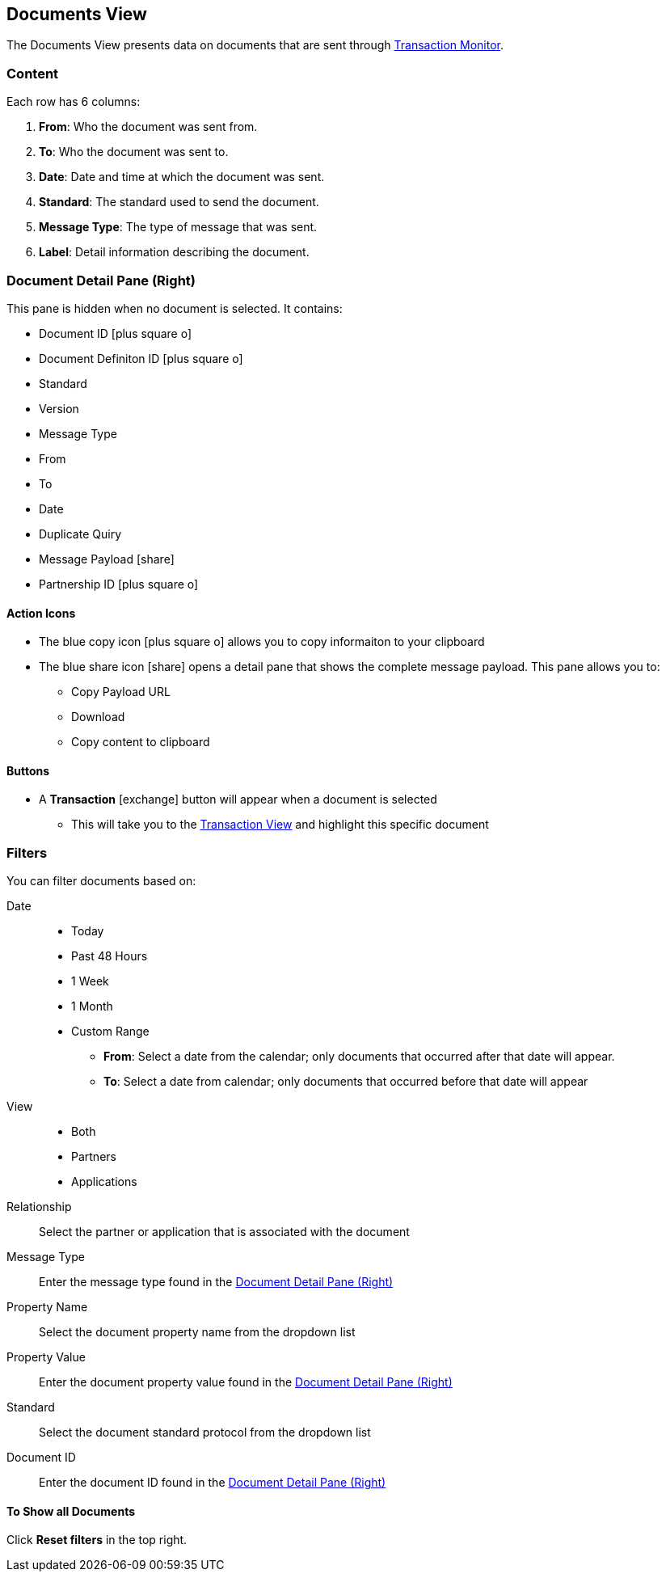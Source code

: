 == Documents View
:icons: font
The Documents View presents data on documents that are sent through xref:transaction-monitoring.adoc[Transaction Monitor].

=== Content
Each row has 6 columns:

. *From*: Who the document was sent from.

. *To*: Who the document was sent to.

. *Date*: Date and time at which the document was sent.

. *Standard*: The standard used to send the document.

. *Message Type*: The type of message that was sent.

. *Label*: Detail information describing the document.

=== Document Detail Pane (Right)
This pane is hidden when no document is selected. It contains:

* Document ID icon:plus-square-o[role="blue"]
* Document Definiton ID icon:plus-square-o[role="blue"]
* Standard
* Version
* Message Type
* From
* To
* Date
* Duplicate Quiry
* Message Payload icon:share[role="blue"]
* Partnership ID icon:plus-square-o[role="blue"]

==== Action Icons
* The blue copy icon icon:plus-square-o[role="blue"] allows you to copy informaiton to your clipboard
* The blue share icon icon:share[role="blue"] opens a detail pane that shows the complete message payload.
This pane allows you to:
** Copy Payload URL
** Download 
** Copy content to clipboard

==== Buttons
* A *Transaction* icon:exchange[] button will appear when a document is selected
** This will take you to the <<transactions-view.adoc#Transaction View,Transaction View>> and highlight this specific document

=== Filters
You can filter documents based on:

Date::
* Today
* Past 48 Hours
* 1 Week
* 1 Month
* Custom Range
** *From*: Select a date from the calendar; only documents that occurred after that date will appear.
** *To*: Select a date from calendar; only documents that occurred before that date will appear

View::
* Both
* Partners
* Applications

Relationship:: Select the partner or application that is associated with the document
Message Type:: Enter the message type found in the <<Document Detail Pane (Right)>>
Property Name:: Select the document property name from the dropdown list
Property Value:: Enter the document property value found in the <<Document Detail Pane (Right)>>
Standard:: Select the document standard protocol from the dropdown list
Document ID:: Enter the document ID found in the <<Document Detail Pane (Right)>>

==== To Show all Documents
Click [blue]#*Reset filters*# in the top right.
